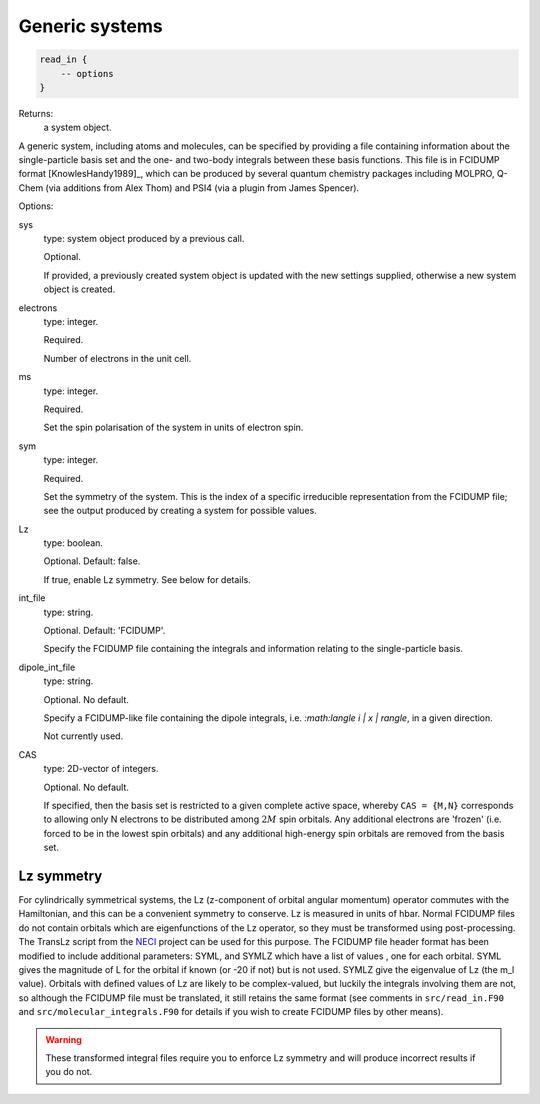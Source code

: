 Generic systems
===============

.. code-block:: lua

    read_in {
        -- options
    }

Returns:
    a system object.

A generic system, including atoms and molecules, can be specified by providing a file
containing information about the single-particle basis set and the one- and two-body
integrals between these basis functions.  This file is in FCIDUMP format
[KnowlesHandy1989]_, which can be produced by several quantum chemistry packages including
MOLPRO, Q-Chem (via additions from Alex Thom) and PSI4 (via a plugin from James Spencer).

Options:

sys
    type: system object produced by a previous call.

    Optional.

    If provided, a previously created system object is updated with the new settings
    supplied, otherwise a new system object is created.
electrons
    type: integer.

    Required.

    Number of electrons in the unit cell.
ms
    type: integer.

    Required.

    Set the spin polarisation of the system in units of electron spin.
sym
    type: integer.

    Required.

    Set the symmetry of the system.  This is the index of a specific irreducible
    representation from the FCIDUMP file; see the output produced by creating a system for
    possible values.
Lz
    type: boolean.

    Optional.  Default: false.

    If true, enable Lz symmetry.  See below for details.
int_file
    type: string.

    Optional.  Default: 'FCIDUMP'.

    Specify the FCIDUMP file containing the integrals and information relating to the
    single-particle basis.
dipole_int_file
    type: string.

    Optional.  No default.

    Specify a FCIDUMP-like file containing the dipole integrals, i.e. `:math:\langle i | x | \rangle`, in a given direction.
    
    Not currently used. 
CAS
    type: 2D-vector of integers.

    Optional.  No default.

    If specified, then the basis set is restricted to a given complete active space,
    whereby ``CAS = {M,N}`` corresponds to allowing only N electrons to be distributed
    among :math:`2M` spin orbitals.  Any additional electrons are 'frozen' (i.e. forced to
    be in the lowest spin orbitals) and any additional high-energy spin orbitals are
    removed from the basis set.

Lz symmetry
-----------

For cylindrically symmetrical systems, the Lz (z-component of orbital angular momentum)
operator commutes with the Hamiltonian, and this can be a convenient symmetry to conserve.
Lz is measured in units of hbar.  Normal FCIDUMP files do not contain orbitals which are
eigenfunctions of the Lz operator, so they must be transformed using post-processing.  The
TransLz  script from the `NECI <https://github.com/ghb24/NECI_STABLE>`_ project can be
used for this purpose. The FCIDUMP file header format has been modified to include
additional parameters: SYML, and SYMLZ which have a list of values , one for each orbital.
SYML gives the magnitude of L for the orbital if known (or -20 if not) but is not used.
SYMLZ give the eigenvalue of Lz (the m_l value).  Orbitals with defined values of Lz are
likely to be complex-valued, but luckily the integrals involving them are not, so although
the FCIDUMP file must be translated, it still retains the same format (see comments in
``src/read_in.F90`` and ``src/molecular_integrals.F90`` for details if you wish to create
FCIDUMP files by other means).  

.. warning::

    These transformed integral files require you to enforce Lz symmetry and will produce
    incorrect results if you do not.
